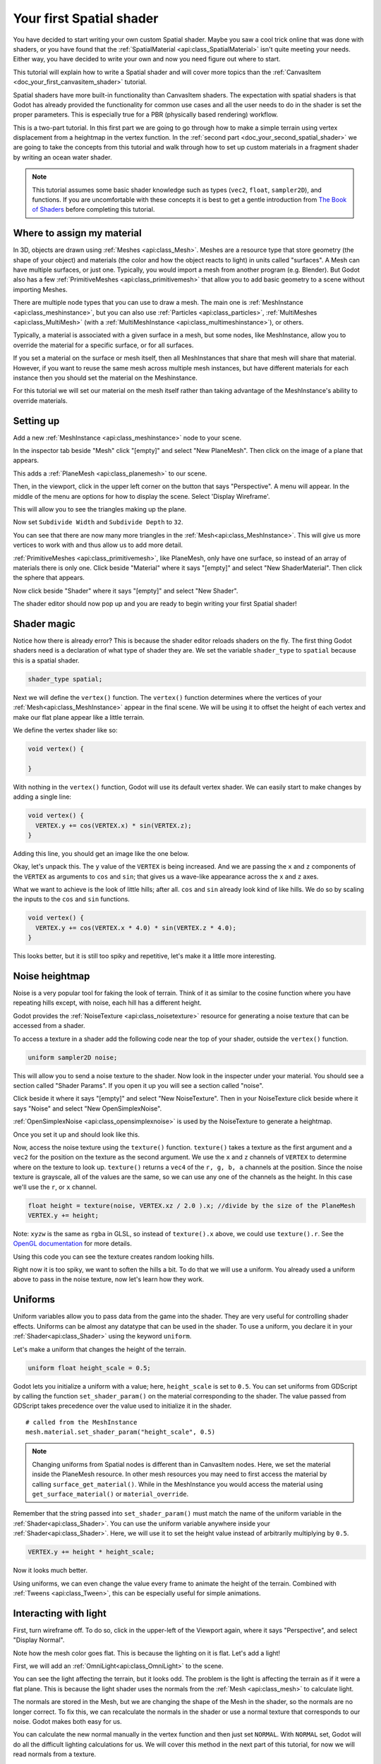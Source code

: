 .. _doc_your_first_spatial_shader:

Your first Spatial shader
============================

You have decided to start writing your own custom Spatial shader. Maybe you saw a cool trick 
online that was done with shaders, or you have found that the 
:ref:`SpatialMaterial <api:class_SpatialMaterial>` isn't quite meeting your needs. Either way, 
you have decided to write your own and now you need figure out where to start.

This tutorial will explain how to write a Spatial shader and will cover more topics than the
:ref:`CanvasItem <doc_your_first_canvasitem_shader>` tutorial.

Spatial shaders have more built-in functionality than CanvasItem shaders. The expectation with
spatial shaders is that Godot has already provided the functionality for common use cases and all
the user needs to do in the shader is set the proper parameters. This is especially true for a 
PBR (physically based rendering) workflow.

This is a two-part tutorial. In this first part we are going to go through how to make a simple terrain
using vertex displacement from a heightmap in the vertex function. In the :ref:`second part <doc_your_second_spatial_shader>` 
we are going to take the concepts from this tutorial and walk through how to set up custom materials 
in a fragment shader by writing an ocean water shader.

.. note:: This tutorial assumes some basic shader knowledge such as types (``vec2``, ``float``,
          ``sampler2D``), and functions. If you are uncomfortable with these concepts it is 
          best to get a gentle introduction from `The Book of Shaders 
          <https://thebookofshaders.com>`_ before completing this tutorial.
          
Where to assign my material
---------------------------

In 3D, objects are drawn using :ref:`Meshes <api:class_Mesh>`. Meshes are a resource type that store geometry
(the shape of your object) and materials (the color and how the object reacts to light) in units called
"surfaces". A Mesh can have multiple surfaces, or just one. Typically, you would
import a mesh from another program (e.g. Blender). But Godot also has a few :ref:`PrimitiveMeshes <api:class_primitivemesh>`
that allow you to add basic geometry to a scene without importing Meshes. 

There are multiple node types that you can use to draw a mesh. The main one is :ref:`MeshInstance <api:class_meshinstance>`,
but you can also use :ref:`Particles <api:class_particles>`, :ref:`MultiMeshes <api:class_MultiMesh>` (with a
:ref:`MultiMeshInstance <api:class_multimeshinstance>`), or others.

Typically, a material is associated with a given surface in a mesh, but some nodes, like MeshInstance, allow
you to override the material for a specific surface, or for all surfaces. 

If you set a material on the surface or mesh itself, then all MeshInstances that share that mesh will share that material. 
However, if you want to reuse the same mesh across multiple mesh instances, but have different materials for each 
instance then you should set the material on the Meshinstance.

For this tutorial we will set our material on the mesh itself rather than taking advantage of the MeshInstance's 
ability to override materials. 

Setting up
----------

Add a new :ref:`MeshInstance <api:class_meshinstance>` node to your scene. 

In the inspector tab beside "Mesh" click "[empty]" and select "New PlaneMesh".
Then click on the image of a plane that appears.

This adds a :ref:`PlaneMesh <api:class_planemesh>` to our scene.

Then, in the viewport, click in the upper left corner on the button that says "Perspective".
A menu will appear. In the middle of the menu are options for how to display the scene.
Select 'Display Wireframe'.

This will allow you to see the triangles making up the plane.

.. image:: img/plane.png

Now set ``Subdivide Width`` and ``Subdivide Depth`` to ``32``.

.. image:: img/plane-sub-set.png

You can see that there are now many more triangles in the :ref:`Mesh<api:class_MeshInstance>`. This will give
us more vertices to work with and thus allow us to add more detail.

.. image:: img/plane-sub.png

:ref:`PrimitiveMeshes <api:class_primitivemesh>`, like PlaneMesh, only have one surface, so instead of 
an array of materials there is only one. Click beside "Material" where it says "[empty]" and 
select "New ShaderMaterial". Then click the sphere that appears. 

Now click beside "Shader" where it says "[empty]" and select "New Shader". 

The shader editor should now pop up and you are ready to begin writing your first Spatial shader!

Shader magic
------------

.. image:: img/shader-error.png

Notice how there is already error? This is because the shader editor reloads shaders on
the fly. The first thing Godot shaders need is a declaration of what type of shader they are.
We set the variable ``shader_type`` to ``spatial`` because this is a spatial shader.

.. code-block:: glsl

  shader_type spatial;

Next we will define the ``vertex()`` function. The ``vertex()`` function determines where 
the vertices of your :ref:`Mesh<api:class_MeshInstance>` appear in the final scene. We will be 
using it to offset the height of each vertex and make our flat plane appear like a little terrain.

We define the vertex shader like so:

.. code-block:: glsl

  void vertex() {

  }

With nothing in the ``vertex()`` function, Godot will use its default vertex shader. We can easily
start to make changes by adding a single line:

.. code-block:: glsl

  void vertex() {
    VERTEX.y += cos(VERTEX.x) * sin(VERTEX.z);
  }

Adding this line, you should get an image like the one below.

.. image:: img/cos.png

Okay, let's unpack this. The ``y`` value of the ``VERTEX`` is being increased. And we are passing
the ``x`` and ``z`` components of the ``VERTEX`` as arguments to ``cos`` and ``sin``; that gives us
a wave-like appearance across the ``x`` and ``z`` axes.

What we want to achieve is the look of little hills; after all. ``cos`` and ``sin`` already look kind of like
hills. We do so by scaling the inputs to the ``cos`` and ``sin`` functions.

.. code-block:: glsl

  void vertex() {
    VERTEX.y += cos(VERTEX.x * 4.0) * sin(VERTEX.z * 4.0);
  }

.. image:: img/cos4.png

This looks better, but it is still too spiky and repetitive, let's make it a little more interesting.

Noise heightmap
---------------

Noise is a very popular tool for faking the look of terrain. Think of it as similar to the cosine function
where you have repeating hills except, with noise, each hill has a different height.

Godot provides the :ref:`NoiseTexture <api:class_noisetexture>` resource for generating a noise texture
that can be accessed from a shader.

To access a texture in a shader add the following code near the top of your shader, outside the
``vertex()`` function.

.. code-block:: glsl

  uniform sampler2D noise;

This will allow you to send a noise texture to the shader. Now look in the inspecter under your material.
You should see a section called "Shader Params". If you open it up you will see a section called "noise".

Click beside it where it says "[empty]" and select "New NoiseTexture". Then in your NoiseTexture click beside
where it says "Noise" and select "New OpenSimplexNoise".

:ref:`OpenSimplexNoise <api:class_opensimplexnoise>` is used by the NoiseTexture to generate a heightmap.

Once you set it up and should look like this.

.. image:: img/noise-set.png

Now, access the noise texture using the ``texture()`` function. ``texture()`` takes a texture as the first
argument and a ``vec2`` for the position on the texture as the second argument. We use the ``x`` and ``z``
channels of ``VERTEX`` to determine where on the texture to look up. ``texture()`` returns a ``vec4`` of the
``r, g, b, a`` channels at the position. Since the noise texture is grayscale, all of the values are the same,
so we can use any one of the channels as the height. In this case we'll use the ``r``, or ``x`` channel.

.. code-block:: glsl

  float height = texture(noise, VERTEX.xz / 2.0 ).x; //divide by the size of the PlaneMesh
  VERTEX.y += height;

Note: ``xyzw`` is the same as ``rgba`` in GLSL, so instead of ``texture().x`` above, we could use ``texture().r``.
See the `OpenGL documentation <https://www.khronos.org/opengl/wiki/Data_Type_(GLSL)#Vectors>`_ for more details.

Using this code you can see the texture creates random looking hills.

.. image:: img/noise.png

Right now it is too spiky, we want to soften the hills a bit. To do that we will use a uniform.
You already used a uniform above to pass in the noise texture, now let's learn how they work.

Uniforms
--------

Uniform variables allow you to pass data from the game into the shader. They are
very useful for controlling shader effects. Uniforms can be almost any
datatype that can be used in the shader. To use a uniform, you declare it in
your :ref:`Shader<api:class_Shader>` using the keyword ``uniform``.

Let's make a uniform that changes the height of the terrain.

.. code-block:: glsl

  uniform float height_scale = 0.5;


Godot lets you initialize a uniform with a value; here, ``height_scale`` is set to
``0.5``. You can set uniforms from GDScript by calling the function ``set_shader_param()``
on the material corresponding to the shader. The value passed from GDScript takes
precedence over the value used to initialize it in the shader.

::

  # called from the MeshInstance
  mesh.material.set_shader_param("height_scale", 0.5)

.. note:: Changing uniforms from Spatial nodes is different than in CanvasItem nodes. Here, 
          we set the material inside the PlaneMesh resource. In other mesh resources you may
          need to first access the material by calling ``surface_get_material()``. While in
          the MeshInstance you would access the material using ``get_surface_material()`` or
          ``material_override``.

Remember that the string passed into ``set_shader_param()`` must match the name
of the uniform variable in the :ref:`Shader<api:class_Shader>`. You can use the uniform variable anywhere
inside your :ref:`Shader<api:class_Shader>`. Here, we will use it to set the height value instead
of arbitrarily multiplying by ``0.5``.

.. code-block:: glsl

  VERTEX.y += height * height_scale;

Now it looks  much better.

.. image:: img/noise-low.png

Using uniforms, we can even change the value every frame to animate the height of the terrain.
Combined with :ref:`Tweens <api:class_Tween>`, this can be especially useful for simple animations.

Interacting with light
----------------------

First, turn wireframe off. To do so, click in the upper-left of the Viewport again, where it says
"Perspective", and select "Display Normal".

.. image:: img/normal.png

Note how the mesh color goes flat. This is because the lighting on it is flat. Let's add a light!

First, we will add an :ref:`OmniLight<api:class_OmniLight>` to the scene.

.. image:: img/light.png

You can see the light affecting the terrain, but it looks odd. The problem is the light
is affecting the terrain as if it were a flat plane. This is because the light shader uses 
the normals from the :ref:`Mesh <api:class_mesh>` to calculate light. 

The normals are stored in the Mesh, but we are changing the shape of the Mesh in the 
shader, so the normals are no longer correct. To fix this, we can recalculate the normals 
in the shader or use a normal texture that corresponds to our noise. Godot makes both easy for us. 

You can calculate the new normal manually in the vertex function and then just set ``NORMAL``.
With ``NORMAL`` set, Godot will do all the difficult lighting calculations for us. We will cover 
this method in the next part of this tutorial, for now we will read normals from a texture.

Instead we will rely on the NoiseTexture again to calculate normals for us. We do that by passing in
a second noise texture.

.. code-block:: glsl

  uniform sampler2D normalmap;

Set this second uniform texture to another NoiseTexture with another OpenSimplexNoise. But this time, check
off "As Normalmap".

.. image:: img/normal-set.png

Now, because this is a normalmap and not a per-vertex normal, we are going to assign it in the ``fragment()``
function. The ``fragment()`` function will be explained in more detail in the next part of this tutorial.

.. code-block:: glsl

  void fragment() {
  }

When we have normals that correspond to a specific vertex we set ``NORMAL``, but if you have a normalmap
that comes from a texture, set the normal using ``NORMALMAP``. This way Godot will handle the wrapping the
texture around the mesh automatically. 

Lastly, in order to ensure that we are reading from the same places on the noise texture and the normalmap
texture, we are going to pass the ``VERTEX.xz`` position from the ``vertex()`` function to the ``fragment()``
function. We do that with varyings. 

Above the ``vertex()`` define a ``vec2`` called ``vertex_position``. And inside the ``vertex()`` function
assign ``VERTEX.xz`` to ``vertex_position``.

.. code-block:: glsl

  varying vec2 vertex_position;

  void vertex() {
    ...
    vertex_position = VERTEX.xz / 2.0;
  }

And now we can access ``vertex_position`` from the ``fragment()`` function.

.. code-block:: glsl

  void fragment() {
    NORMALMAP = texture(normalmap, vertex_position).xyz;
  }

With the normals in place the light now reacts to the height of the mesh dynamically.

.. image:: img/normalmap.png

We can even drag the light around and the lighting will update automatically.

.. image:: img/normalmap2.png

Here is the full code for this tutorial. You can see it is not very long as Godot handles
most of the difficult stuff for you. 

.. code-block:: glsl

  shader_type spatial;

  uniform float height_scale = 0.5;
  uniform sampler2D noise;
  uniform sampler2D normalmap;

  varying vec2 vertex_position;

  void vertex() {
    vertex_position = VERTEX.xz / 2.0;
    float height = texture(noise, vertex_position).x * height_scale;
    VERTEX.y += height * height_scale;
  }

  void fragment() {
    NORMALMAP = texture(normalmap, vertex_position).xyz;
  }

That is everything for this part. Hopefully, you now understand the basics of vertex
shaders in Godot. In the next part of this tutorial we will write a fragment function 
to accompany this vertex function and we will cover a more advanced technique to turn
this terrain into an ocean of moving waves. 
